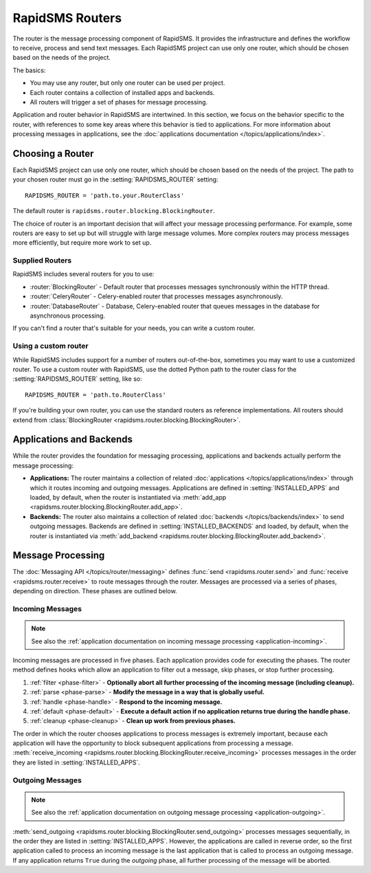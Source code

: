 ================
RapidSMS Routers
================

.. module:: rapidsms.router
.. module:: rapidsms.router.base
.. module:: rapidsms.router.blocking

The router is the message processing component of RapidSMS. It provides the
infrastructure and defines the workflow to receive, process and send text
messages. Each RapidSMS project can use only one router, which should be chosen
based on the needs of the project.

The basics:

* You may use any router, but only one router can be used per project.
* Each router contains a collection of installed apps and backends.
* All routers will trigger a set of phases for message processing.

Application and router behavior in RapidSMS are intertwined. In this section,
we focus on the behavior specific to the router, with references to some key
areas where this behavior is tied to applications. For more information about
processing messages in applications, see the :doc:`applications documentation
</topics/applications/index>`.


.. _router-choice:

Choosing a Router
=================

Each RapidSMS project can use only one router, which should be chosen based
on the needs of the project. The path to your chosen router must go in the
:setting:`RAPIDSMS_ROUTER` setting::

    RAPIDSMS_ROUTER = 'path.to.your.RouterClass'

The default router is ``rapidsms.router.blocking.BlockingRouter``.

The choice of router is an important decision that will affect your message
processing performance. For example, some routers are easy to set up but will
struggle with large message volumes. More complex routers may process messages
more efficiently, but require more work to set up.


Supplied Routers
-----------------

RapidSMS includes several routers for you to use:

* :router:`BlockingRouter` - Default router that processes messages synchronously within the HTTP thread.
* :router:`CeleryRouter` - Celery-enabled router that processes messages asynchronously.
* :router:`DatabaseRouter` - Database, Celery-enabled router that queues messages in the database for asynchronous processing.

If you can't find a router that's suitable for your needs, you can write a custom router.


Using a custom router
---------------------

While RapidSMS includes support for a number of routers out-of-the-box,
sometimes you may want to use a customized router. To use a custom router
with RapidSMS, use the dotted Python path to the router class for the
:setting:`RAPIDSMS_ROUTER` setting, like so::

    RAPIDSMS_ROUTER = 'path.to.RouterClass'

If you're building your own router, you can use the standard routers
as reference implementations. All routers should extend from :class:`BlockingRouter <rapidsms.router.blocking.BlockingRouter>`.


.. _discovery:

Applications and Backends
=========================

While the router provides the foundation for messaging processing, applications and backends actually perform the message processing:

* **Applications:** The router maintains a collection of related :doc:`applications </topics/applications/index>` through which it routes incoming and outgoing messages. Applications are defined in :setting:`INSTALLED_APPS` and loaded, by default, when the router is instantiated via :meth:`add_app <rapidsms.router.blocking.BlockingRouter.add_app>`.
* **Backends:** The router also maintains a collection of related :doc:`backends </topics/backends/index>` to send outgoing messages. Backends are defined in :setting:`INSTALLED_BACKENDS` and loaded, by default, when the router is instantiated via :meth:`add_backend <rapidsms.router.blocking.BlockingRouter.add_backend>`.


Message Processing
==================

The :doc:`Messaging API </topics/router/messaging>` defines :func:`send
<rapidsms.router.send>` and :func:`receive <rapidsms.router.receive>` to route
messages through the router. Messages are processed via a series of phases, depending on direction. These phases are outlined below.


.. _router-incoming:

Incoming Messages
-----------------

.. NOTE::
   See also the :ref:`application documentation on incoming message processing
   <application-incoming>`.

Incoming messages are processed in five phases. Each application provides code
for executing the phases. The router method defines hooks which allow an
application to filter out a message, skip phases, or stop further processing.

1. :ref:`filter <phase-filter>` - **Optionally abort all further processing of
   the incoming message (including cleanup).**
2. :ref:`parse <phase-parse>` - **Modify the message in a way that is globally
   useful.**
3. :ref:`handle <phase-handle>` - **Respond to the incoming message.**
4. :ref:`default <phase-default>` - **Execute a default action if no
   application returns true during the handle phase.**
5. :ref:`cleanup <phase-cleanup>` - **Clean up work from previous phases.**

The order in which the router chooses applications to process messages is
extremely important, because each application will have the opportunity to
block subsequent applications from processing a message. :meth:`receive_incoming <rapidsms.router.blocking.BlockingRouter.receive_incoming>` processes messages in the order they are listed in :setting:`INSTALLED_APPS`.


.. _router-outgoing:

Outgoing Messages
-----------------

.. NOTE::
   See also the :ref:`application documentation on outgoing message
   processing <application-outgoing>`.

:meth:`send_outgoing <rapidsms.router.blocking.BlockingRouter.send_outgoing>`
processes messages sequentially, in the order they are listed in
:setting:`INSTALLED_APPS`. However, the applications are called in reverse
order, so the first application called to process an incoming message is the
last application that is called to process an outgoing message. If any
application returns ``True`` during the *outgoing* phase, all further
processing of the message will be aborted.
